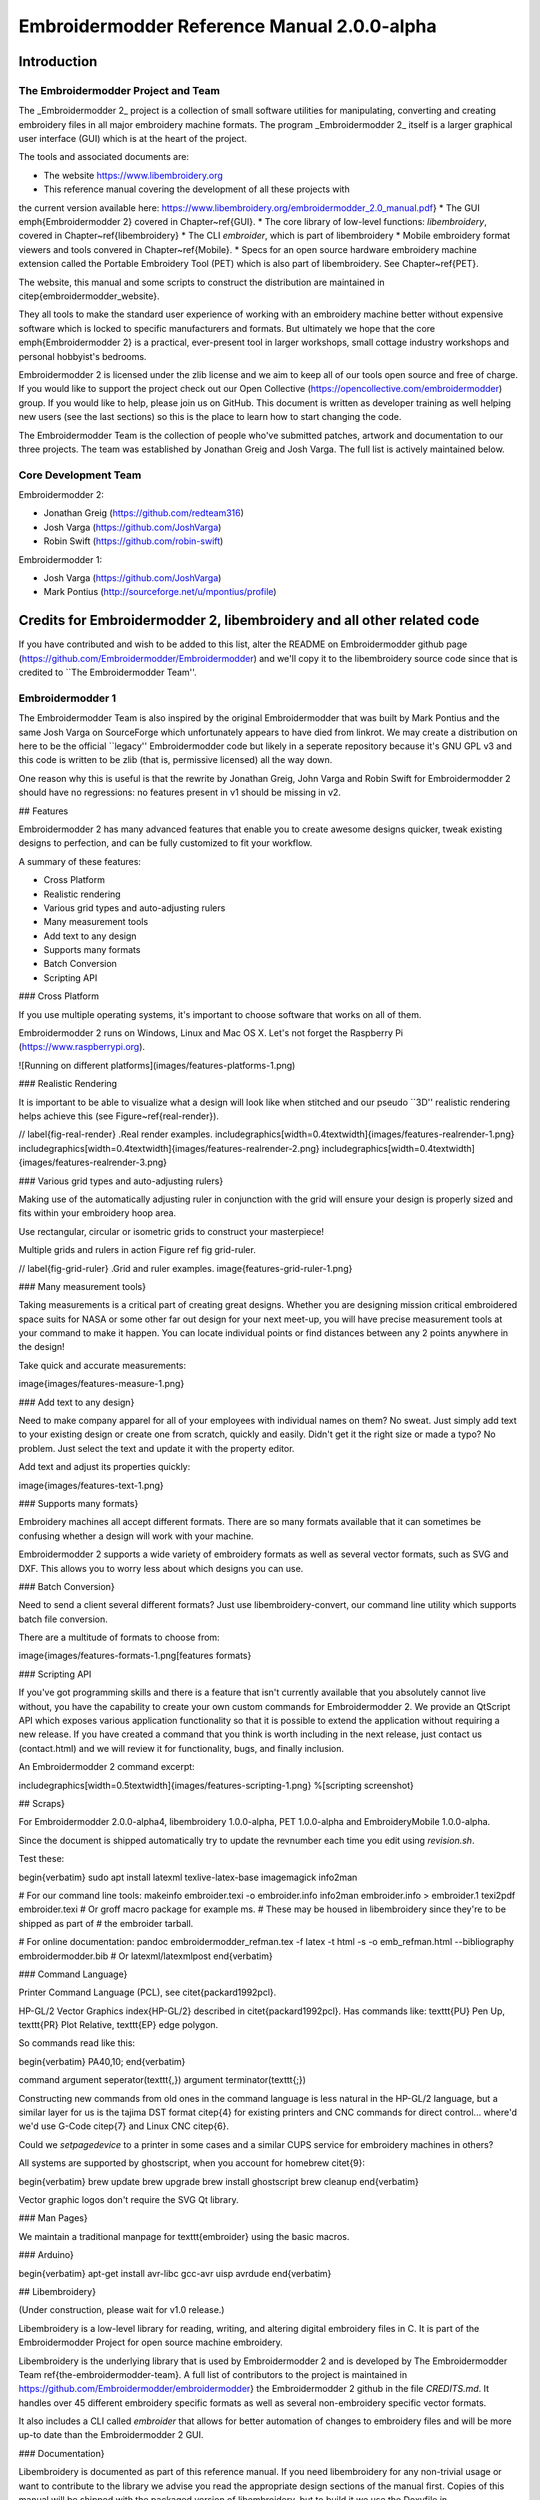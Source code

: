 Embroidermodder Reference Manual 2.0.0-alpha
============================================

Introduction
------------

The Embroidermodder Project and Team
~~~~~~~~~~~~~~~~~~~~~~~~~~~~~~~~~~~~

The _Embroidermodder 2_ project is a collection of small software
utilities for manipulating, converting and creating embroidery files in all
major embroidery machine formats. The program _Embroidermodder 2_ itself
is a larger graphical user interface (GUI) which is at the heart of the project.

The tools and associated documents are:

* The website https://www.libembroidery.org
* This reference manual covering the development of all these projects with
the current version available here:
https://www.libembroidery.org/embroidermodder_2.0_manual.pdf}
* The GUI \emph{Embroidermodder 2} covered in Chapter~\ref{GUI}.
* The core library of low-level functions: `libembroidery`, covered in
Chapter~\ref{libembroidery}
* The CLI `embroider`, which is part of libembroidery
* Mobile embroidery format viewers and tools convered in Chapter~\ref{Mobile}.
* Specs for an open source hardware embroidery machine extension called the Portable Embroidery Tool (PET) which is also part of libembroidery. See Chapter~\ref{PET}.

The website, this manual and some scripts to construct the distribution are
maintained in \citep{embroidermodder_website}.

They all tools to make the standard
user experience of working with an embroidery machine better without expensive
software which is locked to specific manufacturers and formats. But ultimately
we hope that the core \emph{Embroidermodder 2} is a practical, ever-present tool in
larger workshops, small cottage industry workshops and personal hobbyist's
bedrooms.

Embroidermodder 2 is licensed under the zlib license and we aim to keep all of our tools open
source and free of charge. If you would like to support the project check out our  Open
Collective (https://opencollective.com/embroidermodder) group.
If you would like to help,
please join us on GitHub. This document is written as developer training as well helping new
users (see the last sections) so this is the place to learn how to start changing the code.

The Embroidermodder Team is the collection of people who've submitted
patches, artwork and documentation to our three projects.
The team was established by Jonathan Greig and Josh Varga.
The full list is actively maintained below.

Core Development Team
~~~~~~~~~~~~~~~~~~~~~

Embroidermodder 2:

* Jonathan Greig (https://github.com/redteam316)
* Josh Varga (https://github.com/JoshVarga)
* Robin Swift (https://github.com/robin-swift)

Embroidermodder 1:

* Josh Varga (https://github.com/JoshVarga)
* Mark Pontius (http://sourceforge.net/u/mpontius/profile)

Credits for Embroidermodder 2, libembroidery and all other related code
-----------------------------------------------------------------------

If you have contributed and wish to be added to this list, alter the  README on Embroidermodder
github page (https://github.com/Embroidermodder/Embroidermodder) and we'll copy it to the
libembroidery source code since that is credited to ``The Embroidermodder Team''.

Embroidermodder 1
~~~~~~~~~~~~~~~~~

The Embroidermodder Team is also inspired by the original Embroidermodder that
was built by Mark Pontius and the same Josh Varga on SourceForge which
unfortunately appears to have died from linkrot. We may create a distribution
on here to be the official ``legacy'' Embroidermodder code but likely in a
seperate repository because it's GNU GPL v3 and this code is written to be
zlib (that is, permissive licensed) all the way down.

One reason why this is useful is that the rewrite by Jonathan Greig, John Varga
and Robin Swift for Embroidermodder 2 should have no regressions: no features
present in v1 should be missing in v2.

## Features

Embroidermodder 2 has many advanced features that enable you to create awesome designs quicker, tweak existing designs to perfection, and can be fully customized to fit your workflow.

A summary of these features:

* Cross Platform
* Realistic rendering
* Various grid types and auto-adjusting rulers
* Many measurement tools
* Add text to any design
* Supports many formats
* Batch Conversion
* Scripting API

### Cross Platform

If you use multiple operating systems, it's important to choose software that works on all of them.

Embroidermodder 2 runs on Windows, Linux and Mac OS X. Let's not forget the  Raspberry
Pi (https://www.raspberrypi.org).

![Running on different platforms](images/features-platforms-1.png)

### Realistic Rendering

It is important to be able to visualize what a design will look like when stitched and our
pseudo ``3D'' realistic rendering helps achieve this
(see Figure~\ref{real-render}).

// \label{fig-real-render}
.Real render examples.
\includegraphics[width=0.4\textwidth]{images/features-realrender-1.png}
\includegraphics[width=0.4\textwidth]{images/features-realrender-2.png}
\includegraphics[width=0.4\textwidth]{images/features-realrender-3.png}

### Various grid types and auto-adjusting rulers}

Making use of the automatically adjusting ruler in conjunction with the grid will ensure your
design is properly sized and fits within your embroidery hoop area.

Use rectangular, circular or isometric grids to construct your masterpiece!

Multiple grids and rulers in action Figure ref fig grid-ruler.

// \label{fig-grid-ruler}
.Grid and ruler examples.
image{features-grid-ruler-1.png}

### Many measurement tools}

Taking measurements is a critical part of creating great designs. Whether you are designing
mission critical embroidered space suits for NASA or some other far out design for your next
meet-up, you will have precise measurement tools at your command to make it happen. You can
locate individual points or find distances between any 2 points anywhere in the design!

Take quick and accurate measurements:

image{images/features-measure-1.png}

### Add text to any design}

Need to make company apparel for all of your employees with individual names on them? No sweat.
Just simply add text to your existing design or create one from scratch, quickly and easily.
Didn't get it the right size or made a typo? No problem. Just select the text and update it
with the property editor.

Add text and adjust its properties quickly:

image{images/features-text-1.png}

### Supports many formats}

Embroidery machines all accept different formats. There are so many formats
available that it can sometimes be confusing whether a design will work with your machine.

Embroidermodder 2 supports a wide variety of embroidery formats as well as several vector
formats, such as SVG and DXF. This allows you to worry less about which designs you can use.

### Batch Conversion}

Need to send a client several different formats? Just use libembroidery-convert, our command
line utility which supports batch file conversion.

There are a multitude of formats to choose from:

image{images/features-formats-1.png[features formats}

### Scripting API

If you've got programming skills and there is a feature that isn't currently available that you
absolutely cannot live without, you have the capability to create your own custom commands for
Embroidermodder 2. We provide an QtScript API which exposes various application functionality
so that it is possible to extend the application without requiring a new release. If you have
created a command that you think is worth including in the next release, just  contact
us (contact.html) and we will review it for functionality, bugs, and finally inclusion.

An Embroidermodder 2 command excerpt:

\includegraphics[width=0.5\textwidth]{images/features-scripting-1.png}
%[scripting screenshot}

## Scraps}

For
Embroidermodder 2.0.0-alpha4, libembroidery 1.0.0-alpha, PET 1.0.0-alpha
and EmbroideryMobile 1.0.0-alpha.

Since the document is shipped automatically try to update the revnumber each
time you edit using `revision.sh`.

Test these:

\begin{verbatim}
sudo apt install latexml texlive-latex-base imagemagick info2man

# For our command line tools:
makeinfo embroider.texi -o embroider.info
info2man embroider.info > embroider.1
texi2pdf embroider.texi
# Or groff macro package for example ms.
# These may be housed in libembroidery since they're to be shipped as part of
# the embroider tarball.

# For online documentation:
pandoc embroidermodder_refman.tex -f latex -t html -s -o emb_refman.html --bibliography embroidermodder.bib
# Or latexml/latexmlpost
\end{verbatim}

### Command Language}

Printer Command Language (PCL), see \citet{packard1992pcl}.

HP-GL/2 Vector Graphics \index{HP-GL/2} described in \citet{packard1992pcl}.
Has commands like: \texttt{PU} Pen Up, \texttt{PR} Plot Relative,
\texttt{EP} edge polygon.

So commands read like this:

\begin{verbatim}
PA40,10;
\end{verbatim}

command argument seperator(\texttt{,}) argument terminator(\texttt{;})

Constructing new commands from old ones in the command language is less
natural in the HP-GL/2 language, but a similar layer for us is
the tajima DST format \citep{4} for existing printers and CNC commands for
direct control... where'd we'd use G-Code \citep{7} and Linux CNC \citep{6}.

Could we `setpagedevice` to a printer in some cases and a similar CUPS service
for embroidery machines in others?

All systems are supported by ghostscript, when you account for homebrew \citet{9}:

\begin{verbatim}
brew update
brew upgrade
brew install ghostscript
brew cleanup
\end{verbatim}

Vector graphic logos don't require the SVG Qt library.

### Man Pages}

We maintain a traditional manpage for \texttt{embroider} using
the basic macros.

### Arduino}

\begin{verbatim}
apt-get install avr-libc gcc-avr uisp avrdude
\end{verbatim}

## Libembroidery}

(Under construction, please wait for v1.0 release.)

Libembroidery is a low-level library for reading, writing,
and altering digital embroidery files in C. It is part of the Embroidermodder Project
for open source machine embroidery.

Libembroidery is the underlying library that is used by Embroidermodder 2
and is developed by  The Embroidermodder Team \ref{the-embroidermodder-team}.
A full list of contributors to the project is maintained in
https://github.com/Embroidermodder/embroidermodder}
the Embroidermodder 2 github in the file `CREDITS.md`.
It handles over 45 different embroidery specific formats as well
as several non-embroidery specific vector formats.

It also includes a CLI called `embroider` that allows for better automation of
changes to embroidery files and will be more up-to date than
the Embroidermodder 2 GUI.

### Documentation}

Libembroidery is documented as part of this reference manual. If you need
libembroidery for any non-trivial usage or want to contribute to the library we
advise you read the appropriate design sections of the manual first. Copies of
this manual will be shipped with the packaged version of libembroidery, but to
build it we use the Doxyfile in
https://github.com/Embroidermodder/embroidermodder} the Embroidermodder git
repository.

For more basic usage, `embroider` should have some in-built help
starting with:

\begin{lstlisting}
$ embroider --help
\end{lstlisting}

### License}

Libembroidery is distributed under the permissive zlib licence, see the LICENCE
file.

## Demos}

We're currently trying out some fill techniques which will be demonstrated here
and in the script `qa\_test.sh`.

// center and caption
image{images/examples/logo.png[the logo}

Converts to:

// center and caption
\includegraphics{images/examples/crossstitch_logo.png}
crossstitch logo

### Build}

libembroidery and EmbroiderModder 2 use CMake builds
so if you are building the project to use as a library we recommend
you run:

\begin{verbatim}
git clone https://github.com/Embroidermodder/libembroidery
cd libembroidery
cmake .
cmake --build .
cmake --install .
\end{verbatim}

This builds both the static and shared versions of the library as well
as the command line program `embroider`.

\citep{packard1992pcl}
\citep{linuxcncsrc}
\citep{linuxcnc}
\citep{adobe1990postscript}
\citep{postscript1999postscript}
\citep{eduTechDST}
\citep{cups}
\citep{millOperatorsManual}
\citep{oberg1914machinery}
\citep{dxf_reference}
\citep{embroidermodder_source_code}
\citep{libembroidery_source_code}
\citep{acatina}
\citep{kde_tajima}
\citep{wotsit_archive}
\citep{wotsit_siterip}
\citep{fineemb_dst}
\citep{edutechwiki_dst}

## Graphical User Interface for PC}
\ref{GUI}

### Overview}

\emph{UNDER MAJOR RESTRUCTURING, PLEASE WAIT FOR VERSION 2}

https://www.libembroidery.org}

Embroidermodder is a free machine embroidery application.
The newest version, Embroidermodder 2 can:

\begin{itemize}
* edit and create embroidery designs
* estimate the amount of thread and machine time needed to stitch a design
* convert embroidery files to a variety of formats
* upscale or downscale designs
* run on Windows, Mac and Linux
\end{itemize}

\emph{Embroidermodder 2} is very much a work in progress since we're doing a ground
up rewrite to an interface in C using the GUI toolkit SDL2.
The reasoning for this is detailed in the issues tab.

For a more in-depth look at what we are developing read our
website (https://www.libembroidery.org}) which includes these docs as well
as the up-to date printer-friendly versions. These discuss recent changes,
plans and has user and developer guides for all the Embroidermodder projects.

To see what we're focussing on right now, see the Open Collective
News (https://opencollective.com/embroidermodder}).

// fixme
This current printer-friendly version
is here (https://www.libembroidery.org/EM2.0.0-alpha_refman_a4.pdf}).

### License}

The source code is under the terms of the zlib license: see `LICENSE.md`
in the source code directory.

Permission is granted to copy, distribute and/or modify this document
under the terms of the GNU Free Documentation License, Version 1.3
or any later version published by the Free Software Foundation;
with no Invariant Sections, no Front-Cover Texts, and no Back-Cover Texts.

A copy of the license is included in Section~\ref{GNU-free-documentation-license}.

### Build and Install}

Assuming you already have the SDL2 libraries you can proceed to using the fast build, which
assumes you want to build and test locally.

The fast build should be:

\begin{verbatim}
bash build.sh
\end{verbatim}

or, on Windows:

\begin{verbatim}
.\build.bat
\end{verbatim}

Then run using the `run.bat` or `run.sh` scripts in the build/ directory.

Otherwise, follow the instructions below.

If you plan to install the dev version to your system (we recommend you wait
for the official installers and beta release first) then use the CMake build
instead.

### Install on Desktop}

We recommend that if you want to install the development version you use the CMake build. Like
this:

\begin{lstlisting}
git submodule --init --update

mkdir build
cd build
cmake ..
cmake --build .
sudo cmake --install .
\end{lstlisting}

These lines are written into the file:

\begin{lstlisting}
./build_install.sh
\end{lstlisting}

On Windows use the next section.

## History}

Embroidermodder 1 was started by Mark Pontius in 2004 while staying up all night
with his son in his first couple months. When Mark returned to his day job, he
lacked the time to continue the project. Mark made the decision to focus on his
family and work, and in 2005, Mark gave full control of the project to Josh
Varga so that Embroidermodder could continue its growth.

Embroidermodder 2 was conceived in mid 2011 when Jonathan Greig and Josh Varga
discussed the possibility of making a cross-platform version. It is currently in
active development and will run on GNU/Linux, Mac OS X, Microsoft Windows and
Raspberry Pi.

All Embroidermodder downloads (downloads.html) are hosted on SourceForge.

The source code for Embroidermodder 1
(http://sourceforge.net/p/embroidermodder/code/HEAD/tree/embroidermodder1})
has always been hosted on Sourceforge.

The source code for Embroidermodder 2
(https://github.com/Embroidermodder/Embroidermodder}) was moved to GitHub
on July 18, 2013.

The website for Embroidermodder
(https://github.com/Embroidermodder/www.libembroidery.org}) was moved to
GitHub on September 9, 2013.

# Contact us}

For general questions email:  embroidermodder at gmail.com (mailto:embroidermodder@gmail.com})

To request a new feature  open an issue on the main Embroidermodder GitHub repository (https://github.com/Embroidermodder/Embroidermodder/issues}). We'll move it to the correct repository.

# Downloads}

## Alpha Build}

This is a highly experimental build: we recommend users wait for the beta release when the basic features
are functional.

Visit our  GitHub Releases page (https://github.com/Embroidermodder/Embroidermodder/releases)
for the current build. Unfortunately, earlier builds went down with the Sourceforge page we hosted them on.

# GUI}

Embroidermodder 2 is very much a work in progress since we're doing a ground up rewrite to an
interface in Python using the GUI toolkit Tk. The reasoning for this is detailed in the issues
tab.

For a more in-depth look at what we are developing read the developer notes (link to dev notes
section). This discusses recent changes in a less formal way than a changelog (since this
software is in development) and covers what we are about to try.

## Documentation}

The documentation is in the form of the website (included in the `docs/` directory) and the
printed docs in this file.

### Development}

If you wish to develop with us you can chat via the contact email on the
website (https://www.libembroidery.org}) or in the issues tab on the
github page (https://github.com/Embroidermodder/Embroidermodder/issues}).
People have been polite and friendly in these conversations and I (Robin) have
really enjoyed them. If we do have any arguments please note we have a Code of
Conduct (`CODE\_OF\_CONDUCT.md`) so there is a consistent policy to enforce when
dealing with these arguments.

The first thing you should try is building from source using the build advice(link to build)
above. Then read some of the development notes (link to dev notes.md) to get the general
layout of the source code and what we are currently planning.

### Testing}

To find unfixed errors run the tests by launching from the command line with:

\begin{lstlisting}
$ embroidermodder --test
\end{lstlisting}

then dig through the output. It's currently not worth reporting the errors, since
there are so many but if you can fix anything reported here you can submit a PR.

## Code Optimisations and Simplifications}

### Geometry}

The geometry is stored, processed and altered via libembroidery. See the Python specific part
of the documentation for libembroidery for this. What the code in Embroidermodder does is make
the GUI widgets to change and view this information graphically.

For example if we create a circle with radius 10mm and center at `(20mm, 30mm)` then fill it
with stitches the commands would be

\begin{lstlisting}
from libembroidery import Pattern, Circle, Vector, satin
circle = Circle(Vector(20, 30), 10)
pattern = Pattern()
pattern.add_circle(circle, fill=satin)
pattern.to_stitches()
\end{lstlisting}

but the user would do this through a series of GUI actions:

\begin{enumerate}
* Create new file
* Click add circle
* Use the Settings dialog to alter the radius and center
* Use the fill tool on circle
* Select satin from the drop down menu
\end{enumerate}

So EM2 does the job of bridging that gap.

### Postscript Support}

In order to safely support user contributed/shared data that can define, for
example, double to double functions we need a consistent processor for these
descriptions.

Embroidermodder backends to the postscript interpreter included in libembroidery
to accomplish this.

For example the string: `5 2 t mul add` is equivalent to
the expression $2*t + 5$.

The benefit of not allowing this to simply be a Python expression is that it is safe against
malicious use, or accidental misuse. The program can identify whether the output is of the
appropriate form and give finitely many calculations before declaring the function to have run
too long (stopping equations that hang).

To see examples of this see the \texttt{assets/shapes/*.ps} files.

### SVG Icons}

To make the images easier to alter and restyle we could switch to svg icons.
There's some code in the git history to help with this.

### The Actions System}

In order to simplify the development of a GUI that is flexible and easy to
understand to new developers we have a custom action system that all user
actions will go via an \texttt{actuator} that takes a string argument. By using a
string argument the undo history is just an array of strings.

The C \texttt{action\_hash\_data} struct will contain: the icon used, the
labels for the menus and tooltips and the function pointer for that action.
There will be an accompanying argument for this function call, currently being
drafted as `action\_call`. So when the user makes a function call it should
contain information like the mouse position, whether special key is pressed etc.

### Accessibility}

Software can be more or less friendly to people with dyslexia, partial
sightedness, reduced mobility and those who don't speak English. Embroidermodder
2 has, in its design, the following features to help:

\begin{itemize}
* icons for everything to reduce the amount of reading required
* the system font is configurable: if you have a dyslexia-friendly font you
can load it
* the interface rescales to help with partial-sightedness
* the system language is configurable, unfortunately the docs will only be
in English but we can try to supply lots of images of the interface to make it
easier to understand as a second language
* buttons are remappable: XBox controllers are known for being good for
people with reduced mobility so remapping the buttons to whatever setup you have
should help
\end{itemize}

Note that most of these features will be released with version 2.1, which is planned for around
early 2023.

### Sample Files}

Various sample embroidery design files can be found in the `embroidermodder2/samples` folder.

### Shortcuts}

A shortcut can be made up of zero or more modifier keys and at least one non-modifier key
pressed at once.

To make this list quickly assessable, we can produce a list of hashes which are simply the
flags ORed together.

The shortcuts are stored in the csv file `shortcuts.csv` as a 5-column table
with the first 4 columns describing the key combination. This is loaded into
the shortcuts `TABLE`. Each tick the program checks the input state for this
combination by first translating the key names into indices for the key state,
then checking for whether all of them are set to true.

### Removed Elements}

So I've had a few pieces of web infrastructure fail me recently and I think
it's worth noting. An issue that affects us is an issue that can effect people
who use our software.

### Qt and dependencies}

Downloading and installing Qt has been a pain for some users (46Gb on possibly
slow connections).

I'm switching to FreeGLUT 3 (which is a whole other conversation) which means
we can ship it with the source code package meaning only a basic build
environment is necessary to build it.

### Social Platform}

Github is giving me a server offline (500) error and is still giving a bad ping.

So... all the issues and project boards etc. being on Github is all well and
good assuming that we have our own copies. But we don't if Github goes down or
some other major player takes over the space and we have to move (again, since
this started on SourceForge).

This file is a backup for that which is why I'm repeating myself between them.

### OpenGL}

OpenGL rendering within the application. This will allow for Realistic Visualization - Bump
Mapping/OpenGL/Gradients?

This should backend to a C renderer or something.

### Configuration Data Ideas}

Embroidermodder should boot from the command line regardless of whether it is or is not
installed (this helps with testing and running on machines without root). Therefore, it can
create an initiation file but it won't rely on its existence to boot:
`~/.embroidermodder/config.json`.

\begin{itemize}
* Switch colors to be stored as 6 digit hexcodes with a `\#`.
* We've got close to a hand implemented ini read/write setup in `settings.py`.
\end{itemize}

### Distribution}
\index{distribution}

When we release the new pip wheel we should also package:

\begin{itemize}
* `.tar.gz` and `.zip` source archive.
* Debian package
* RPM package
\end{itemize}

Only do this once per minor version number.

\begin{itemize}
* todo Screenshot a working draft to demonstrate.
\end{itemize}

### Perennial Jobs}

\begin{itemize}
* Check for memory leaks
* Clear compiler warnings on `-Wall -ansi -pedantic` for C.
* Write new tests for new code.
* Get Embroidermodder onto the current version of libembroidery.
* PEP7 compliance.
* Better documentation with more photos/screencaps.
\end{itemize}

### Full Test Suite}
\index{testing}

(This needs a hook from Embroidermodder to embroider's full test suite.)

The flag `--full-test-suite` runs all the tests that have been written.
Since this results in a lot of output the details are both to stdout
and to a text file called `test\_matrix.txt`.

Patches that strictly improve the results in the `test\_matrix.txt` over
the current version will likely be accepted and it'll be a good place
to go digging for contributions. (Note: strictly improve means that
the testing result for each test is as good a result, if not better.
Sacrificing one critera for another would require some design work
before we would consider it.)

### Symbols}
\index{symbols}

Symbols use the SVG path syntax.

In theory, we could combine the icons and symbols systems, since they could be
rendered once and stored as icons in Qt. (Or as textures in FreeGLUT.)

Also we want to render the patterns themselves using SVG syntax, so it would
save on repeated work overall.

## Features}

### Bindings}
\index{bindings}

Bindings for libembroidery are maintained for the languages we use internally
in the project, for other languages we consider that the responsibility of
other teams using the library.

So libembroidery is going to be supported on:

\begin{itemize}
* `C` (by default)
* `C++` (also by default)
* `Java` (for the Android\index{Android} application MobileViewer)
* `Swift` (for the iOS\index{iOS} application iMobileViewer)
\end{itemize}

For `C\#` \index{C-sharp} we recommend directly calling the function directly
using the DllImport feature:

\begin{lstlisting}
/* Calling readCsv() via C# as a native function. */
[DllImport("libembroidery.so", EntryPoint="readCsv")]
\end{lstlisting}

see this StackOverflow discussion for help:
https://stackoverflow.com/questions/11425202/is-it-possible-to-call-a-c-function-from-c-net}.

For Python you can do the same using ctypes:
https://www.geeksforgeeks.org/how-to-call-a-c-function-in-python/}.

### Other Supported Thread Brands}
\index{supported threads}

The thread lists that aren't preprogrammed into formats but are indexed in
the data file for the purpose of conversion or fitting to images/graphics.

\begin{itemize}
* Arc Polyester
* Arc Rayon
* Coats and Clark Rayon
* Exquisite Polyester
* Fufu Polyester
* Fufu Rayon
* Hemingworth Polyester
* Isacord Polyester
* Isafil Rayon
* Marathon Polyester
* Marathon Rayon
* Madeira Polyester
* Madeira Rayon
* Metro Polyester
* Pantone
* Robison Anton Polyester
* Robison Anton Rayon
* Sigma Polyester
* Sulky Rayon
* ThreadArt Rayon
* ThreadArt Polyester
* ThreaDelight Polyester
* Z102 Isacord Polyester
\end{itemize}

## House Style}

\begin{verbatim}
//=========================================
// Embroidermodder Project Coding Standards
//=========================================
A basic set of guidelines to use when submitting code.

//=====================
// Naming Conventions
//=====================
Name variables and functions intelligently to minimize the need for comments.
It should be immediately obvious what information it represents.
Short names such as x and y are fine when referring to coordinates.
Short names such as i and j are fine when doing loops.

Variable names should be "camelCase", starting with a lowercase word followed by uppercase word(s).
C++ Class Names should be "CamelCase", using all uppercase word(s).
C Functions that attempt to simulate namespacing, should be "nameSpace_camelCase".

All files and directories shall be lowercase and contain no spaces.

//=====================
// Code Style
//=====================
Tabs should not be used when indenting. Setup your IDE or text editor to use 4 spaces.

If you use KATE (KDE Advanced Text Editor), modelines are included in our code to enforce 
some of our coding standards. When creating new C/C++ files, please add
the modeline to the bottom of the file followed by a blank line. Always make sure there
is an extra blank line at the end of a file.

When using braces, please put the brace on a new line, unless the code is specially formatted
for easier reading such as a block of one liner if/else statements.

Use exceptions sparingly.

if/else is preferred over switch/case.

Do not use ternary operator (?:) in place of if/else.

Do not repeat a variable name that already occurs in an outer scope.

//=====================
// Version Control 
//=====================
Being an open source project, developers can grab the latest code at any time
and attempt to build it themselves. We try our best to ensure that it will build smoothly
at any time, although occasionally we do break the build. In these instances,
please provide a patch, pull request which fixes the issue or open an issue and
notify us of the problem, as we may not be aware of it and we can build fine.

Try to group commits based on what they are related to: features/bugs/comments/graphics/commands/etc...

//=====================
// Comments
//=====================
When writing code, sometimes there are items that we know can be improved,
incomplete or need special clarification. In these cases, use the types of
comments shown below. They are pretty standard and are highlighted by many editors to
make reviewing code easier. We also use shell scripts to parse the code to find
all of these occurances so someone wanting to go on a bug hunt will be able to
easily see which areas of the code need more love.

//C++ Style Comments
//TODO: This code clearly needs more work or further review.
//BUG: This code is definitely wrong. It needs fixed.
//HACK: This code shouldn't be written this way or I don't feel right about it. There may a better solution.
//WARNING: Think twice (or more times) before changing this code. I put this here for a good reason.
//NOTE: This comment is much more important than lesser comments.

libembroidery is written in C and adheres to C89 standards. This means
that any C99 or C++ comments will show up as errors when compiling with
gcc. In any C code, you must use:

/* C Style Comments */
/* TODO: This code clearly needs more work or further review. */
/* BUG: This code is definitely wrong. It needs fixed. */
/* HACK: This code shouldn't be written this way or I don't feel right about it. There may a better solution */
/* WARNING: Think twice (or more times) before changing this code. I put this here for a good reason. */
/* NOTE: This comment is much more important than lesser comments. */

\end{verbatim}

These are rules for the general intended style of Embroidermodder's GUI source
code. Not included are anything that a compiler will warn you about: fixing
compiler warnings is more important than fixing style.

Most of this section is rationale, so skip to the end for the summary.

NEW DEVELOPERS: if your patch to Embroidermodder doesn't follow these rules,
don't worry about it. We only ask that your source code follow the basic rules
in the developer training section. These rules are for sculpting Embroidermodder
into a body of code that is resiliant to future bugs and reliable for users.

### Brevity}

Readable source code is short. Developers have finite time and becoming
acquainted with more than 1000 lines of dense C code is often too high a bar
for a new developer to a project. However, this leads to a bunch of tradeoffs
that have caused issues, so instead we consider the ``minimal library''
rather than ``minimal code'' approach. Not everyone will have used the more
abstract, syntactic features of C++ like templates and operator overloading.
Even if they are capable developers with these features it makes debugging far
harder since the choice of called function is interpreted by the compiler and compiler
errors are hundred line monsters per infraction of ``these are all of the possible
variations of this function that don't match''.

Using C++'s `unordered\_map` can simplify source code in that anything can
map to anything. However, it also means we don't have to associate related structures.
For example the `action\_table` came together replacing a collection of unordered maps
with one, then replaced the mapping with labelled indices. Since the `actuator\_core`
is a giant switch/case statement this cuts the step of identifying the action by its
label `std::string`.
The structure given by this table allowed the code to be much
easier to interpret. So for this reason we don't recommend the use unordered maps or hashes any more.

### Rigidity Vs. Ease of Modification

Difficult to restructure code is good if the structure that's there is good.
It guides new developers into safe practices without having to explain them.
Therefore we want ease of modification that comes from well chosen `structs`
and a carefully curated global header of .

### Developer Prose


### Macro Policy}

Macros are great, you can do all sorts with them. But it's easy to make readable
short code that is really difficult to safely modify.

### Function Style}

\begin{enumerate}
* Don't write a new convenience function unless there are two
existing applications of it in the source code.
* 
\end{enumerate}

### Summary}

\begin{itemize}
* 
\end{itemize}

## GUI Design}
\index{GUI}

Embroidermodder 2 was written in C++/Qt5 and it was far too complex. We had
issues with people not able to build from source because the Qt5 libraries were
so ungainly. So I decided to do a rewrite in C/SDL2 (originally FreeGLUT, but
that was a mistake) with data stored as YAML. This means linking 4-7 libraries
depending on your system which are all well supported and widely available.

This is going well, although it's slow progress as I'm trying to keep track of
the design while also doing a ground up rewrite. I don't want to throw away good
ideas. Since I also write code for libembroidery my time is divided.

Overview of the UI rewrite

(Problems to be solved in brackets.)

It's not much to look at because I'm trying to avoid using an external
widgets system, which in turn means writing things like toolbars and menubars
over. If you want to get the design the actuator is the heart of it.

Without Qt5 we need a way of assigning signals with actions, so this is what
I've got: the user interacts with a UI element, this sends an integer to the
actuator that does the thing using the current state of the mainwindow struct
of which we expect there to be exactly one instance. The action is taken out
by a jump table that calls the right function (most of which are missing in
action and not connected up properly). It also logs the number, along with
key parts of the main struct in the undo history (an unsolved problem because
we need to decide how much data to copy over per action). This means undo,
redo and repeat actions can refer to this data.

## To Do}

These should be sorted into relevant code sections.

\begin{itemize}
* todo sort todo list.
* Alpha: High priority
\begin{itemize}
* Statistics from 1.0, needs histogram
* Saving DST/PES/JEF (varga)
* Saving CSV/SVG (rt) + CSV read/write UNKNOWN interpreted as COLOR bug
\end{itemize}
* Alpha: medium priority
\begin{itemize}
* Notify user of data loss if not saving to an object format.
* Import Raster Image
* SNAP/ORTHO/POLAR
* Layer Manager + LayerSwitcher DockWidget
* Reading DXF
\end{itemize}
* Alpha: low priority
\begin{itemize}
* Writing DXF
* Up and Down keys cycle thru commands in the command prompt
* Amount of Thread, Machine Time Estimation (also allow customizable times
for setup, color changes, manually
trimming jump threads, etc...that way a realistic total time can be estimated)
* Otto Theme Icons - whatsthis icon doesn't scale well, needs redone
* embroidermodder2.ico 16 x 16 looks horrible
\end{itemize}
* Alpha: lower priority
\begin{itemize}
* CAD Command: Arc (rt)
\end{itemize}
* beta
\begin{itemize}
* Custom Filter Bug - doesn't save changes in some cases
* Cannot open file with `\#` in name when opening multiple files (works fine
when opening the single file)
* Closing Settings Dialog with the X in the window saves settings rather than
discards them
* Advanced Printing
* Filling Algorithms (varga)
* Otto Theme Icons - beta (rt) - Units, Render, Selectors
\end{itemize}
* Finish before 2.0 release
\begin{itemize}
* QDoc Comments
* Review KDE4 Thumbnailer
* Documentation for libembroidery and formats
* HTML Help files
* Update language translations
* CAD Command review: line
* CAD Command review: circle
* CAD Command review: rectangle
* CAD Command review: polygon
* CAD Command review: polyline
* CAD Command review: point
* CAD Command review: ellipse
* CAD Command review: arc
* CAD Command review: distance
* CAD Command review: locatepoint
* CAD Command review: move
* CAD Command review: rgb
* CAD Command review: rotate
* CAD Command review: scale
* CAD Command review: singlelinetext
* CAD Command review: star
* Clean up all compiler warning messages, right now theres plenty :P
\end{itemize}
* 2.0
\begin{itemize}
* tar.gz archive
* zip archive
* Debian Package (rt)
* NSIS Installer (rt)
* Mac Bundle?
* press release
\end{itemize}
* 2.x/Ideas
\begin{itemize}
* libembroidery.mk for MXE project (refer to qt submodule packages for qmake based building. Also refer to plibc.mk for example of how write an update macro for github.)
* libembroidery safeguard for all writers - check if the last stitch is an END stitch. If not, add an end stitch in the writer and modify the header data if necessary.
* Cut/Copy - Allow Post-selection
* CAD Command: Array
* CAD Command: Offset
* CAD Command: Extend
* CAD Command: Trim
* CAD Command: BreakAtPoint
* CAD Command: Break2Points
* CAD Command: Fillet
* CAD Command: Chamfer
* CAD Command: Split
* CAD Command: Area
* CAD Command: Time
* CAD Command: PickAdd
* CAD Command: Product
* CAD Command: Program
* CAD Command: ZoomFactor
* CAD Command: GripHot
* CAD Command: GripColor and GripCool
* CAD Command: GripSize
* CAD Command: Highlight
* CAD Command: Units
* CAD Command: Grid
* CAD Command: Find
* CAD Command: Divide
* CAD Command: ZoomWindow (Move out of view.cpp)
* Command: Web (Generates Spiderweb patterns)
* Command: Guilloche (Generates Guilloche patterns)
* Command: Celtic Knots
* Command: Knotted Wreath
* Lego Mindstorms NXT/EV3 ports and/or commands.
* native function that flashes the command prompt to get users attention when using the prompt is required for a command.
* libembroidery-composer like app that combines multiple files into one.
* Settings Dialog, it would be nice to have it notify you when switching tabs that a setting has been changed. Adding an Apply button is what would make sense for this to happen.
* Keyboard Zooming/Panning
* G-Code format?
* 3D Raised Embroidery
* Gradient Filling Algorithms
* Stitching Simulation
* RPM packages?
* Reports?
* Record and Playback Commands
* Settings option for reversing zoom scrolling direction
* Qt GUI for libembroidery-convert
* EPS format? Look at using Ghostscript as an optional add-on to libembroidery...
* optional compile option for including LGPL/GPL libs etc... with warning to user about license requirements.
* Realistic Visualization - Bump Mapping/OpenGL/Gradients?
* Stippling Fill
* User Designed Custom Fill
* Honeycomb Fill
* Hilbert Curve Fill
* Sierpinski Triangle fill
* Circle Grid Fill
* Spiral Fill
* Offset Fill
* Brick Fill
* Trim jumps over a certain length.
* FAQ about setting high number of jumps for more controlled trimming.
* Minimum stitch length option. (Many machines also have this option too)
* Add 'Design Details' functionality to libembroidery-convert
* Add 'Batch convert many to one format' functionality to libembroidery-convert
* EmbroideryFLOSS - Color picker that displays catalog numbers and names.
\end{itemize}
* beta
\begin{itemize}
* Realistic Visualization - Bump Mapping/OpenGL/Gradients?
* Get undo history widget back (BUG).
* Mac Bundle, .tar.gz and .zip source archive.
* NSIS installer for Windows, Debian package, RPM package
* GUI frontend for embroider features that aren't
supported by embroidermodder: flag selector from a table
* Update all formats without color to check for edr or rgb files.
* Setting for reverse scrolling direction (for zoom, vertical pan)
* Keyboard zooming, panning
* New embroidermodder2.ico 16x16 logo that looks good at that scale.
* Saving dst, pes, jef.
* Settings dialog: notify when the user is switching tabs
that the setting has been changed, adding apply button is what would
make sense for this to happen.
* Update language translations.
* Replace KDE4 thumbnailer.
* Import raster image.
* Statistics from 1.0, needs histogram.
* SNAP/ORTHO/POLAR.
* Cut/copy allow post-selection.
* Layout into config.
* Notify user of data loss if not saving to an object format.
* Add which formats to work with to preferences.
* Cannot open file with `\#` in the name when opening multiple
files but works with opening a single file.
* Closing settings dialog with the X in the window saves
settings rather than discarding them.
* Otto theme icons: units, render, selectors, what's
this icon doesn't scale.
* Layer manager and Layer switcher dock widget.
* Test that all formats read data in correct scale
(format details should match other programs).
* Custom filter bug -- doesn't save changes in some cases.
* Tools to find common problems in the source code and suggest fixes
to the developers. For example, a translation miss: that is, for any language
other than English a missing entry in the translation table should supply a
clear warning to developers.
* Converting Qt C++ version to native GUI C throughout.
* OpenGL Rendering: `Real` rendering to see what the embroidery
looks like, Icons and toolbars, Menu bar.
* Libembroidery interfacing: get all classes to use the proper
libembroidery types within them. So `Ellipse` has `EmbEllipse` as public
data within it.
* Move calculations of rotation and scaling into `EmbVector` calls.
* GUI frontend for embroider features that aren't supported by
embroidermodder: flag selector from a table
* Update all formats without color to check for edr or rgb files.
* Setting for reverse scrolling direction (for zoom, vertical pan)
* Keyboard zooming, panning
* Better integrated help: I don't think the help should backend to
a html file somewhere on the user's system. A better system would be a custom
widget within the program that's searchable.
* New embroidermodder2.ico 16x16 logo that looks good at that scale.
* Settings dialog: notify when the user is switching tabs that the
setting has been changed, adding apply button is what would make sense for
this to happen.
\end{itemize}
\end{itemize}

## Contributing}

### Version Control}

Being an open source project, developers can grab the latest code at any time
and attempt to build it themselves. We try our best to ensure that it will build smoothly
at any time, although occasionally we do break the build. In these instances,
please provide a patch, pull request which fixes the issue or open an issue and
notify us of the problem, as we may not be aware of it and we can build fine.

Try to group commits based on what they are related to: features/bugs/comments/graphics/commands/etc...

See the coding style  here (coding-style).

### Get the Development Build going}

When we switch to releases we recommend using them, unless you're reporting a bug in which case you can check the development build for whether it has been patched. If this applies to you, the current development build is https://github.com/Embroidermodder/Embroidermodder/releases/tag/alpha3[here].

### To Do}

\begin{itemize}
* Beta
\begin{itemize}
* Libembroidery 1.0.
* Better integrated help: I don't think the help should backend to a html file somewhere on the user's system. A better system would be a custom widget within the program that's searchable.
* EmbroideryFLOSS - Color picker that displays catalog numbers and names.
* Custom filter bug -- doesn't save changes in some cases.
* Advanced printing.
* Stitching simulation.
\end{itemize}
* 2.x/ideas
\begin{itemize}
* User designed custom fill.
\end{itemize}
\end{itemize}

These are key bits of reasoning behind why the GUI is built the way it is.

## Translation of the user interface}

In a given table the left column is the default symbol and the right string is the translation.
If the translate function fails to find a translation it returns the default symbol.

So in US English it is an empty table, but in UK English
only the dialectical differences are present.

Ideally, we should support at least the 6 languages spoken at the UN. Quoting https://www.un.org}

\begin{quote}
\emph{There are six official languages of the UN. These are Arabic, Chinese, English, French, Russian and Spanish.}
\end{quote}

We're adding Hindi, on the grounds that it is one of the most commonly spoken languages and at
least one of the Indian languages should be present.

Written Chinese is generally supported as two different symbol sets and we follow that
convension.

English is supported as two dialects to ensure that the development team is aware of what those
differences are. The code base is written by a mixture of US and UK native English speakers
meaning that only the variable names are consistently one dialect: US English. As for
documentation: it is whatever dialect the writer prefers (but they should maintain consistency
within a text block like this one).

Finally, we have ``default'', which is the dominant language
of the internals of the software. Practically, this is
just US English, but in terms of programming history this
is the ``C locale''.

## Old action system notes}

Action: the basic system to encode all user input.

This typedef gives structure to the data associated with each action
which, in the code, is referred to by the action id (an int from
the define table above).

## DESCRIPTION OF STRUCT CONTENTS}

### label}

The action label is always in US English, lowercase,
seperated with hyphens.

For example: \texttt{new-file}.

## Flags}

The bit based flags all collected into a 32-bit integer.

\begin{table}
\begin{tabular}{l l}
bit(s) & description \\
0 & User (0) or system (1) permissions. \\
1-3 & The mode of input. \\
4-8 & The object classes that this action can be applied to. \\
9-10 & What menu (if any) should it be present in. \\ 
11-12 & What
\end{tabular}
\label{tab:flags-for-actions}
\caption{Flags of EM actions}
\end{table}

## Description}

The string placed in the tooltip describing the action.

## Original Prompt System}

NOTE: `main()` is run every time the command is started.
Use it to reset variables so they are ready to go.

NOTE: `click()` is run only for left clicks.
Middle clicks are used for panning.
Right clicks bring up the context menu.

NOTE: `move()` is optional. It is run only after
`enableMoveRapidFire()` is called. It
will be called every time the mouse moves until
`disableMoveRapidFire()` is called.

NOTE: `prompt()` is run when Enter is pressed.
`appendPromptHistory` is automatically called before `prompt()`
is called so calling it is only needed for erroneous input.
Any text in the command prompt is sent as an uppercase string.

\include{actions.tex}

## Changelog}

## Ideas}

Stuff that is now supposed to be generated by Doxygen:

\begin{itemize}
* todo: Bibliography style to plainnat.
* todo: US letter paper version of printed docs.
\end{itemize}

# Formats}

## Overview}

#### Read/Write Support Levels}

The table of read/write format support levels uses the status levels described here:

\begin{longtable}{p{4cm} p{8cm}}
\caption{Read/Write Support Levels.}
\label{tab:read-write-support} \\
\textbf{Status Label} &
\textbf{Description} \\

\texttt{rw-none} &
Either the format produces no output, reporting an error. Or it produces a
Tajima dst file as an alternative. \\

\texttt{rw-poor} &
A file somewhat similar to our examples is produced. We don't know how well
it runs on machines in practice as we don't have any user reports or personal
tests. \\

\texttt{rw-basic} &
Simple files in this format run well on machines that use this format. \\

\texttt{rw-standard} &
Files with non-standard features work on machines and we have good documentation
on the format. \\

\texttt{rw-reliable} &
All known features don't cause crashes. Almost all work as expected. \\

\texttt{rw-complete} &
All known features of the format work on machines that use this format.
Translations from and to this format preserve all features present in both.
\end{longtable}

These can be split into `r-basic w-none`, for example, if they don't match.

So all formats can, in principle, have good read and good write support, because it's defined in relation to files that we have described the formats for.

#### Test Support Levels}

\begin{longtable}{p{4cm} p{8cm}}
\caption{Test Support Levels.}
\label{tab:test-support} \\
\textbf{Status Label} &
\textbf{Description} \\

\texttt{test-none} &
No tests have been written to test the specifics of the format. \\

\texttt{test-basic} &
Stitch Lists and/or colors have read/write tests. \\

\texttt{test-thorough} &
All features of that format has at least one test. \\

\texttt{test-fuzz} &
Can test the format for uses of features that we haven't thought of by feeding
in nonsense that is designed to push possibly dangerous weaknesses to reveal
themselves. \\

\texttt{test-complete} &
Both thorough and fuzz testing is covered.
\end{longtable}

So all formats can, in principle, have complete testing support, because it's
defined in relation to files that we have described the formats for.

#### Documentation Support Levels}

\begin{longtable}{p{4cm} p{8cm}}
\caption{Test Support Levels.}
\label{tab:test-support} \\
\textbf{Status Label} &
\textbf{Description} \\

\texttt{doc-none} &
We haven't researched this beyond finding example files. \\

\texttt{doc-basic} &
We have a rough sketch of the size and contents of the header if there is one.
We know the basic stitch encoding (if there is one), but not necessarily all
stitch features. \\

\texttt{doc-standard} &
We know some good sources and/or have tested all the features that appear to
exist. They mostly work the way we have described. \\

`doc-good` &
All features that were described somewhere have been covered here or we have
thoroughly tested our ideas against other softwares and hardwares and they work
as expected. \\

`doc-complete` &
There is a known official description and our description covers all the same
features.
\end{longtable}

Not all formats can have complete documentation because it's based on what
information is publically available. So the total score is reported in the table
below based on what level we think is available.

#### Overall Support}

Since the overall support level is the combination of these
4 factors, but rather than summing up their values it's an
issue of the minimum support of the 4.

\begin{table}
\begin{tabular}{l l}
\textbf{Status Label} &
\textbf{Description}
\\
`read-only` &
If write support is none and read support is not none.
\\
`write-only` &
If read support is none and write support is not none.
\\
`unstable` &
If both read and write support are not none but testing or documentation is none.
\\
`basic` &
If all ratings are better than none.
\\
`reliable` &
If all ratings are better than basic.
\\
`complete` &
If all ratings could not reasonably be better (for example any improvements
rely on information that we may never have access to). This is the only status
that can be revoked, since if the format changes or new documentation is
released it is no longer complete.
\\
`experimental` &
For all other scenarios.
\end{tabular}
\caption{.}
\end{table}

## Table of Format Support Levels}

Overview of documentation support by format.

\begin{table}
\begin{tabular}{l l l}
*Format* &
*Ratings* &
*Score* \\

\index{Toyota} Embroidery Format (\index{100}.100`) &
rw-basic doc-none test-none &
unstable \\

\index{Toyota} Embroidery Format (\index{10o}.10o`) &
rw-basic doc-none test-none &
unstable \\

\index{Bernina} Embroidery Format (\index{art}`.art`) &
rw-none doc-none test-none &
experimental \\

\index{Bitmap Cache} Embroidery Format (\index{bmc}`.bmc`) &
r-basic w-none doc-none test-none &
unstable \\

\index{Bits and Volts} Embroidery Format (`.bro`) &
rw-none doc-none test-none &
experimental \\

Melco Embroidery Format (`.cnd`) &
rw-none doc-none test-none &
experimental \\

Embroidery Thread Color Format (`.col`) &
rw-basic doc-none test-none &
`experimental` \\

Singer Embroidery Format (`.csd`) &
rw-none doc-none test-none &
experimental \\

Comma Separated Values (`.csv`) &
rw-none doc-none test-none &
experimental \\

| Barudan Embroidery Format (`.dat`)
| rw-none doc-none test-none
| experimental
\\
| Melco Embroidery Format (.dem)
| rw-none doc-none test-none
| experimental

| Barudan Embroidery Format (.dsb)
| rw-none doc-none test-none
| experimental

| Tajima Embroidery Format (.dst)
| rw-none doc-none test-none
| experimental

| ZSK USA Embroidery Format (.dsz)
| rw-none doc-none test-none
| experimental

| Drawing Exchange Format (.dxf)
| rw-none doc-none test-none
| experimental

| Embird Embroidery Format (.edr)
| rw-none doc-none test-none
| experimental

| Elna Embroidery Format (.emd)
| rw-none doc-none test-none
| experimental

| Melco Embroidery Format (.exp)
| rw-none doc-none test-none
| experimental

| Eltac Embroidery Format (.exy)
| rw-none doc-none test-none
| experimental

| Sierra Expanded Embroidery Format (.eys)
| rw-none doc-none test-none
| experimental

| Fortron Embroidery Format (.fxy)
| rw-none doc-none test-none
| experimental

| Smoothie G-Code Embroidery Format (.gc)
| rw-none doc-none test-none
| experimental

| Great Notions Embroidery Format (.gnc)
| rw-none doc-none test-none
| experimental

| Gold Thread Embroidery Format (.gt)
| rw-none doc-none test-none
| experimental

| Husqvarna Viking Embroidery Format (.hus)
| rw-none doc-none test-none
| experimental

| Inbro Embroidery Format (.inb)
| rw-none doc-none test-none
| experimental

| Embroidery Color Format (.inf)
| rw-none doc-none test-none
| experimental

| Janome Embroidery Format (.jef)
| rw-none doc-none test-none
| experimental

| Pfaff Embroidery Format (.ksm)
| rw-none doc-none test-none
| experimental

| Pfaff Embroidery Format (.max)
| rw-none doc-none test-none
| experimental

| Mitsubishi Embroidery Format (.mit)
| rw-none doc-none test-none
| experimental

| Ameco Embroidery Format (.new)
| rw-none doc-none test-none
| experimental

| Melco Embroidery Format (`.ofm`)
| rw-none doc-none test-none
| experimental

| Pfaff Embroidery Format (.pcd)
| rw-none doc-none test-none
| experimental

| Pfaff Embroidery Format (`.pcm`)
| rw-none doc-none test-none
| experimental

| Pfaff Embroidery Format (`.pcq`)
| rw-none doc-none test-none
| experimental

| Pfaff Embroidery Format (`.pcs`)
| rw-none doc-none test-none
| experimental

| Brother Embroidery Format (`.pec`)
| rw-none doc-none test-none
| experimental

| Brother Embroidery Format (.pel)
| rw-none doc-none test-none
| experimental

| Brother Embroidery Format (.pem)
| rw-none doc-none test-none
| experimental

| Brother Embroidery Format (.pes)
| rw-none doc-none test-none
| experimental

| Brother Embroidery Format (.phb)
| rw-none doc-none test-none
| experimental

| Brother Embroidery Format (.phc)
| rw-none doc-none test-none
| experimental

| AutoCAD Embroidery Format (.plt)
| rw-none doc-none test-none
| experimental

| RGB Embroidery Format (.rgb)
| rw-none doc-none test-none
| experimental

| Janome Embroidery Format (.sew)
| rw-none doc-none test-none
| experimental

| Husqvarna Viking Embroidery Format (.shv)
| rw-none doc-none test-none
| experimental

| Sunstar Embroidery Format (.sst)
| rw-none doc-none test-none
| experimental

| Data Stitch Embroidery Format (.stx)
| rw-none doc-none test-none
| experimental

| Scalable Vector Graphics (.svg)
| rw-none doc-none test-none
| experimental

| Pfaff Embroidery Format (.t01)
| rw-none doc-none test-none
| experimental

| Pfaff Embroidery Format (.t09)
| rw-none doc-none test-none
| experimental

| Happy Embroidery Format (.tap)
| rw-none doc-none test-none
| experimental

| ThredWorks Embroidery Format (`.thr`)
| rw-none doc-none test-none
| experimental

| Text File (`.txt`)
| rw-none doc-none test-none
| experimental

| Barudan Embroidery Format (`.u00`)
| rw-none doc-none test-none
| experimental

| Barudan Embroidery Format (\index{u01}`.u01`)
| rw-none doc-none test-none
| experimental

| Pfaff Embroidery Format (`.vip`)
| rw-none doc-none test-none
| experimental

| Pfaff Embroidery Format (`.vp3`)
| rw-none doc-none test-none
| experimental

| Singer Embroidery Format (`.xxx`)
| rw-none doc-none test-none
| experimental

| ZSK USA Embroidery Format (`.zsk`)
| rw-none doc-none test-none
| experimental

| *FORMAT*
| *READ, WRITE*
| *NOTES*

| \index{\texttt{10o}}
| YES, NO
| read (need to fix external color loading) (maybe find out what ctrl and code flags of `0x10`, `0x08`, `0x04`, and `0x02` mean)

| \index{\texttt{100}}
| NO, NO
| none (4 byte codes) `61 00 10 09` (type, type2, x, y ?) x and y (signed char)

| \index{\texttt{art}}
| NO, NO
| none

| \index{\texttt{bro}}
| YES NO
| read (complete)(maybe figure out detail of header)

| \index{\texttt{cnd}}
| NO, NO
| none

| \index{\texttt{col}}
| NO, NO
| (color file no design) read(final) write(final)

| \index{\texttt{csd}}
| YES NO
| read (complete)

| \index{\texttt{dat}}
| NO, NO
| read ()

| \index{\texttt{dem}}
| NO, NO
| none (looks like just encrypted cnd)

| \index{\texttt{dsb}}
| YES NO
| read (unknown how well) (stitch data looks same as 10o)

| \index{\texttt{dst}}
| YES NO
| read (complete) / write(unknown)

| \index{\texttt{dsz}}
| YES NO
| read (unknown)

| \index{\texttt{dxf}}
| NO, NO
| read (Port to C. needs refactored)

| \index{\texttt{edr}}
| NO, NO
| read (C version is broken) / write (complete)

| \index{\texttt{emd}}
| NO, NO
| read (unknown)

| \index{\texttt{exp}}
| YES NO
| read (unknown) / write(unknown)

| \index{\texttt{exy}}
| YES NO
| read (need to fix external color loading)

| \index{\texttt{fxy}}
| YES NO
| read (need to fix external color loading)

| \index{\texttt{gnc}}
| NO, NO
| none

| \index{\texttt{gt}}
| NO, NO
| read (need to fix external color loading)

| \index{\texttt{hus}}
| YES NO
| read (unknown) / write (C version is broken)

| \index{\texttt{inb}}
| YES NO
| read (buggy?)

| \index{\texttt{jef}}
| YES NO
| write (need to fix the offsets when it is moving to another spot)

| \index{\texttt{ksm}}
| YES NO
| read (unknown) / write (unknown)

| \index{\texttt{pcd}}
| NO, NO
|

| \index{\texttt{pcm}}
| NO, NO
|

| \index{\texttt{pcq}}
| NO, NO
| read (Port to C)

| \index{\texttt{pcs}}
| BUGGY, NO
| read (buggy / colors are not correct / after reading, writing any other format is messed up)

| \index{\texttt{pec}}
| NO, NO
| read / write (without embedded images, sometimes overlooks some stitches leaving a gap)

| \index{\texttt{pel}}
| NO, NO
| none

| \index{\texttt{pem}}
| NO, NO
| none

| \index{\texttt{pes}}
| YES, NO
|

| \index{\texttt{phb}}
| NO, NO
|

| \index{\texttt{phc}}
| NO, NO
|

| \index{\texttt{rgb}}
| NO, NO
|

| \index{\texttt{sew}}
| YES, NO
|

| \index{\texttt{shv}}
| NO, NO
| read (C version is broken)

| \index{\texttt{sst}}
| NO, NO
| none

| \index{\texttt{svg}}
| NO, YES
|

| \index{\texttt{tap}}
| YES, NO
| read (unknown)

| \index{\texttt{u01}}
| NO, NO
|

| \index{\texttt{vip}}
| YES, NO
|

| \index{\texttt{vp3}}
| YES, NO
|

| \index{\texttt{xxx}}
| YES, NO
|

| \index{\texttt{zsk}}
| NO, NO
| read (complete)
\end{tabular}
\end{table}

\begin{itemize}
* TODO Josh, Review this section and move any info still valid or
needing work into TODO comments in the actual libembroidery code. Many items in
this list are out of date and do not reflect the current status of
libembroidery. When finished, delete this file.
\begin{itemize}
* Test that all formats read data in correct scale (format details should
match other programs)
* Add which formats to work with to preferences.
* Check for memory leaks
* Update all formats without color to check for edr or rgb files
* Fix issues with DST (VERY important that DST work well)
\end{itemize}
* todo Support for Singer FHE, CHE (Compucon) formats?
\end{itemize}

# Geometry and Algorithms}

## To Do}

#### Arduino}

\begin{itemize}
* Fix emb-outline files
* Fix thread-color files
* Logging of Last Stitch Location to External USB Storage(commonly available and easily replaced) ...wait until TRE is available to avoid rework
* inotool.org - seems like the logical solution for Nightly/CI builds
* Smoothieboard experiments
\end{itemize}

#### Testing}

\begin{itemize}
* looping test that reads 10 times while running valgrind. See `embPattern\_loadExternalColorFile()` Arduino leak note for more info.
\end{itemize}

#### Development}

If you wish to develop with us you can chat via the contact email
on the  website https://libembroidery.org} or in the issues tab on the
 github page https://github.com/Embroidermodder/Embroidermodder/issues}.
People have been polite and friendly in these conversations and I (Robin)
have really enjoyed them.
If we do have any arguments please note we have a
 Code of Conduct  CODE\_OF\_CONDUCT.md so there is a consistent policy to
enforce when dealing with these arguments.

The first thing you should try is building from source using the  build advice (build)
above. Then read some of the  manual
https://libembroidery.org/emrm_alpha_a4.pdf} to get the general
layout of the source code and what we are currently planning.

#### Testing}

To find unfixed errors run the tests by launching from the command line with:

\begin{lstlisting}
$ embroidermodder --test
\end{lstlisting}

then dig through the output. It's currently not worth reporting the errors, since
there are so many but if you can fix anything reported here you can submit a PR.

## Contributing}

#### Funding}

The easiest way to help is to fund development (see the Donate button above),
since we can't afford to spend a lot of time developing and only have limited
kit to test out libembroidery on.

#### Programming and Engineering}

Should you want to get into the code itself:

\begin{itemize}
* Low level C developers are be needed for the base library
\texttt{libembroidery}.
* Low level assembly programmers are needed for translating some of
\texttt{libembroidery} to \texttt{EmbroiderBot}.
* Hardware Engineers to help design our own kitbashed embroidery machine
\texttt{EmbroiderBot}, one of the original project aims in 2013.
* Scheme developers and C/SDL developers to help build the GUI.
* Scheme developers to help add designs for generating of custom
stitch-filled emblems like the heart or dolphi. Note that this happens in
Embroidermodder not libembroidery (which assumes that you already have a
function available).
\end{itemize}

#### Writing}

We also need people familiar with the software and the general
machine embroidery ecosystem to contribute to the
documentation (https://github.com/Embroidermodder/www.libembroidery.org).

We need researchers to find references for the documentation: colour tables,
machine specifications etc. The history is murky and often very poorly maintained
so if you know anything from working in the industry that you can share: it'd be
appreciated!

## Embroidermodder Project Coding Standards}

A basic set of guidelines to use when submitting code.

Code structure is mre important than style, so first we advise you read
``Design'' and experimenting before getting into the specifics of code style.

#### Where Code Goes}

Anything that deals with the specifics of embroidery file formats, threads,
rendering to images, embroidery machinery or command line interfaces should go 
in \texttt{libembroidery} not here.

#### Where Non-compiled Files Go}

TODO: Like most user interfaces Embroidermodder is mostly data, so here we will have a list describing where each CSV goes.

#### Ways in which we break style on purpose}

Most style guides advise you to keep functions short. We make a few pointed
exceptions to this where the overall health and functionality of the source code should benefit.

The `actuator` function will always be a mess and it should be: we're keeping
the total source lines of code down by encoding all user action into a descrete
sequence of strings that are all below \texttt{\_STRING\_LENGTH} in length. See
the section on the actuator (TODO) describing why any other solution we could
think  here would mean more more code without a payoff in speed of execution or
clarity.

## Version Control}

Being an open source project, developers can grab the latest code at any time and attempt to build it themselves. We try our best to ensure that it will build smoothly at any time, although occasionally we do break the build. In these instances, please provide a patch, pull request which fixes the issue or open an issue and notify us of the problem, as we may not be aware of it and we can build fine.

Try to group commits based on what they are related to: features/bugs/comments/graphics/commands/etc...

## Donations}

Creating software that interfaces with hardware is costly. A summary of some of the costs involved:

\begin{itemize}
* Developer time for 2 core developers
* Computer equipment and parts
* Embroidery machinery
* Various electronics for kitbashing Embroiderbot
* Consumable materials (thread, fabric, stabilizer, etc...)
\end{itemize}

If you have found our software useful, please consider funding further development by donating to the project on Open Collective
(https://opencollective.com/embroidermodder}).

## Embroidermodder Project Coding Standards}

Rather than maintain our own standard for style, please defer to
the Python's PEP 7 \citep{pep7} for C style and emulating that in C++.

A basic set of guidelines to use when submitting code. Defer to the PEP7 standard with the following additions:

\begin{itemize}
* All files and directories shall be lowercase and contain no spaces.
* Structs and class names should use `LeadingCapitals`.
* Enums and constants should be \texttt{BLOCK\_CAPITALS}.
* Class members and functions without a parent class should be \texttt{snake\_case}.
With the exception of when one of the words is a ``class'' name from
libembroidery in which case it has the middle capitals like this:
`embArray\_add`.
* Don't use exceptions.
* Don't use ternary operator (?:) in place of if/else.
* Don't repeat a variable name that already occurs in an outer scope.
\end{itemize}

### Version Control}

Being an open source project, developers can grab the latest code at any
time and attempt to build it themselves. We try our best to ensure that
it will build smoothly at any time, although occasionally we do break
the build. In these instances, please provide a patch, pull request
which fixes the issue or open an issue and notify us of the problem, as
we may not be aware of it and we can build fine.

Try to group commits based on what they are related to:
features/bugs/comments/graphics/commands/etc...

### Comments}

When writing code, sometimes there are items that we know can be
improved, incomplete or need special clarification. In these cases, use
the types of comments shown below. They are pretty standard and are
highlighted by many editors to make reviewing code easier. We also use
shell scripts to parse the code to find all of these occurrences so
someone wanting to go on a bug hunt will be able to easily see which
areas of the code need more love.

libembroidery and Embroidermodder are written in C and adheres to C89 standards. This means
that any C99 or C++ comments will show up as errors when compiling with
gcc. In any C code, you must use:

\begin{lstlisting}
/* Use C Style Comments within code blocks.
 *
 * Use Doxygen style code blocks to place todo, bug, hack, warning,
 * and note items like this:
 *
 * \todo EXAMPLE: This code clearly needs more work or further review.
 *
 * \bug This code is definitely wrong. It needs fixed.
 *
 * \hack This code shouldn't be written this way or I don't
 * feel right about it. There may a better solution
 *
 * \warning Think twice (or more times) before changing this code.
 * I put this here for a good reason.
 *
 * \note This comment is much more important than lesser comments.
 */
\end{lstlisting}

## Ideas}

### Why this document}

I've been trying to make this document indirectly through the Github
issues page and the website we're building but I think a
straightforward, plain-text file needs to be the ultimate backup for
this. Then I can have a printout while I'm working on the project.

### Qt and dependencies}

I'm switching to SDL2 (which is a whole other conversation) which means
we can ship it with the source code package meaning only a basic build
environment is necessary to build it.

### Documentation}

Can we treat the website being a duplicate of the docs a non-starter?
I'd be happier with tex/pdf only and (I know this is counter-intuitive)
one per project.

### Social Platform}

So... all the issues and project boards etc. being on Github is all
well and good assuming that we have our own copies. But we don't if
Github goes down or some other major player takes over the space and we
have to move (again, since this started on SourceForge).

This file is a backup for that which is why I'm repeating myself between
them.

### Identify the meaning of these TODO items}

\begin{itemize}
* Saving CSV/SVG (rt) + CSV read/write UNKNOWN interpreted as COLOR bug `\#179`
* Lego Mindstorms NXT/EV3 ports and/or commands
\end{itemize}

### Progress Chart}

The chart of successful from-to conversions (previously a separate issue)
is something that should appear in the README.

### Standard}

The criteria for a good Pull Request from an outside developer has these properties, from most to least important:

\begin{itemize}
* No regressions on testing.
* Add a feature, bug fix or documentation that is already agreed on through
  GitHub issues or some other way with a core developer.
* No GUI specific code should be in libembroidery, that's for Embroidermodder.
* Pedantic/ansi C unless there's a good reason to use another language.
* Meet the style above (i.e.  PEP 7, Code Lay-out
  (https://peps.python.org/pep-0007/#code-lay-out}). We'll just fix the style
  if the code's good and it's not a lot of work.
* `embroider` should be in POSIX style as a command line program.
* No dependancies that aren't ``standard'', i.e. use only the C Standard Library.
\end{itemize}

### Image Fitting}

A currently unsolved problem in development that warrants further research is
the scenario where a user wants to feed embroider an image that can then be .

### To Place}

A \emph{right-handed coordinate system} \index{right-handed coordinate system}
is one where up is positive and right is
positive. Left-handed is up is positive, left is positive. Screens often use
down is positive, right is positive, including the OpenGL standard so when
switching between graphics formats and stitch formats we need to use a vertical
flip (`embPattern\_flip`).

`0x20` is the space symbol, so when padding either 0 or space is preferred and
in the case of space use the literal ' '.

### To Do}

We currently need help with:

\begin{itemize}
* Thorough descriptions of each embroidery format.
* Finding resources for each of the branded thread libraries (along with a
full citation for documentation).
* Finding resources for each geometric algorithm used (along with a full
citation for documentation).
* Completing the full `--full-test-suite` with no segfaults and at least a
clear error message (for example ``not implemented yet'').
* Identifying ``best guesses'' for filling in missing information when going
from, say `.csv` to a late `.pes` version. What should the default be when
the data doesn't clarify?
* Improving the written documentation.
* Funding, see the Sponsor button above. We can treat this as ``work'' and
put far more hours in with broad support in small donations from people who want
specific features.
\end{itemize}

Beyond this the development targets are categories sorted into:

\begin{itemize}
* Basic Features
* Code quality and user friendliness
* embroider CLI
* Documentation
* GUI
* electronics development
\end{itemize}

### Basic features}

\begin{itemize}
* Incorporate `\#if 0` ed parts of `libembroidery.c`.
* Interpret how to write formats that have a read mode from the source
code and vice versa.
* Document the specifics of the file formats here for embroidery machine
specific formats. Find websites and other sources that break down the binary
formats we currently don't understand.
* Find more and better documentation of the structure of the headers for the
formats we do understand.

### Code quality and user friendliness}

* Document all structs, macros and functions (will contribute directly
on the web version).
* Incorporate experimental code, improve support for language bindings.
* Make stitch x, y into an EmbVector.

### Documentation

Run `sloccount` on `extern/` and `.` (and ) so we know the
current scale of the project, aim to get this number low. Report the total as
part of the documentation.

Try to get as much of the source code that we maintain into C as possible so
new developers don't need to learn multiple languages to have an effect. This
bars the embedded parts of the code.

### GUI

* Make EmbroideryMobile (Android) also backend to `libembroidery` with a Java wrapper.
* Make EmbroideryMobile (iOS) also backend to `libembroidery` with a Swift wrapper.
* Share some of the MobileViewer and iMobileViewer layout with the main EM2. Perhaps combine those 3 into the Embroidermodder repository so there are 4 repositories total.
* Convert layout data to JSON format and use cJSON for parsing.

## Development

### Contributing

If you're interested in getting involved, here's some guidance
for new developers. Currently The Embroidermodder Team is all
hobbyists with an interest in making embroidery machines more
open and user friendly. If you'd like to support us in some other way
you can donate to our Open Collective page (click the Donate button) so
we can spend more time working on the project.

All code written for libembroidery should be ANSI C89 compliant
if it is C. Using other languages should only be used where
necessary to support bindings.

### Debug

If you wish to help with development, run this debug script and send us the
error log.

```bash
#!/bin/bash

rm -fr libembroidery-debug

git clone http://github.com/embroidermodder/libembroidery libembroidery-debug
cd libembroidery-debug

cmake -DCMAKE_BUILD_TYPE=DEBUG .
cmake --build . --config=DEBUG

valgrind ./embroider --full-test-suite
```

While we will attempt to maintain good results from this script as part of
normal development it should be the first point of failure on any system we
haven't tested or format we understand less.

### Binary download}

We need a current `embroider` command line program download, so people can update
without building.

# Programming principles for the C core}

End arrays of char arrays with the symbol ``END'', the code will never require
this symbol as an entry.

Define an array as one of 3 kinds: constant, editable or data.

\begin{itemize}
* Constant arrays are defined const and have fixed length matching the data.
* Editable arrays are fixed length, but to a length based on the practical use
  of that array. A dropdown menu can't contain more than 30 items, because we
  don't want to flood the user with options. However it can nest indefinately,
  so it is not restricted to a total number of entries.
* Data arrays is editable and changes total size at runtime to account for user data.
\end{itemize}

## Style rules for arrays}

1.
